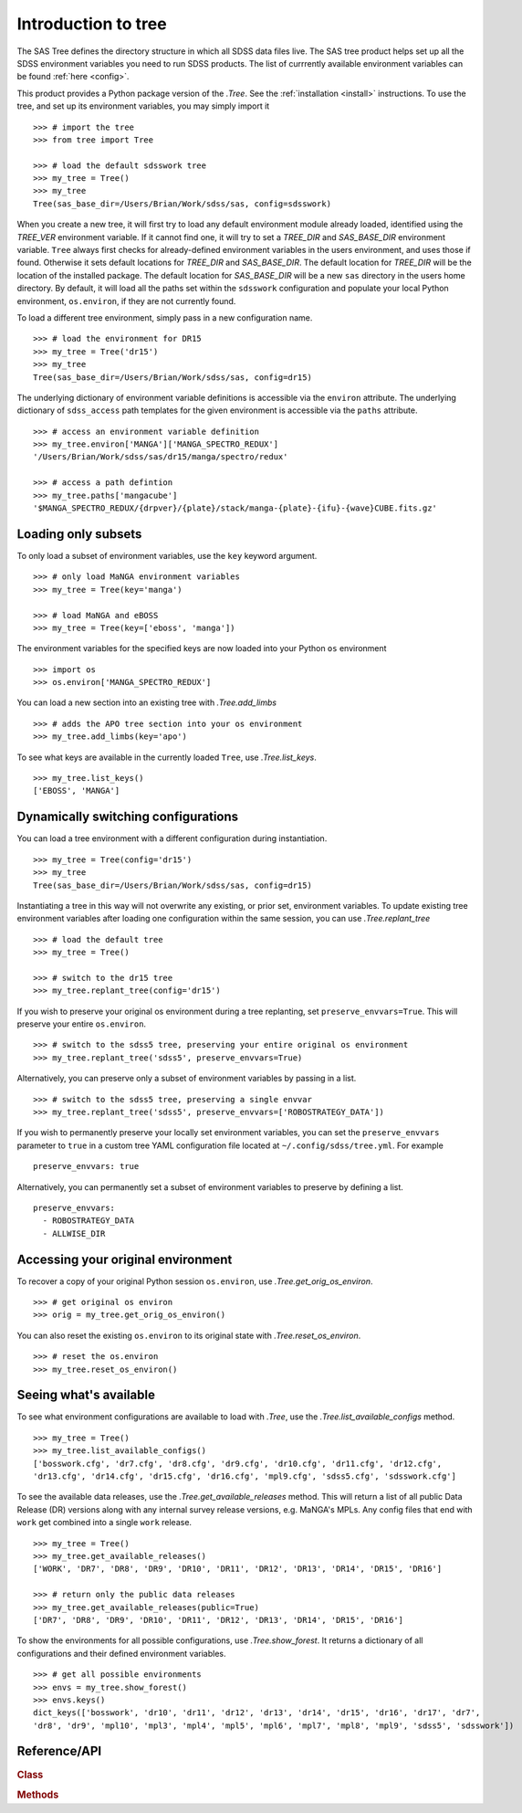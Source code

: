 
.. _intro:

Introduction to tree
====================

The SAS Tree defines the directory structure in which all SDSS data files live.  The SAS tree product helps set up all the
SDSS environment variables you need to run SDSS products. The list of currrently available environment variables can be found
:ref:`here <config>`.

This product provides a Python package version of the `.Tree`.  See the :ref:`installation <install>` instructions.
To use the tree, and set up its environment variables, you may simply import it
::

    >>> # import the tree
    >>> from tree import Tree

    >>> # load the default sdsswork tree
    >>> my_tree = Tree()
    >>> my_tree
    Tree(sas_base_dir=/Users/Brian/Work/sdss/sas, config=sdsswork)

When you create a new tree, it will first try to load any default environment module already loaded, identified using the `TREE_VER`
environment variable.  If it cannot find one, it will try to set a `TREE_DIR` and `SAS_BASE_DIR` environment variable.
``Tree`` always first checks for already-defined environment variables in the users environment, and uses those if found.
Otherwise it sets default locations for `TREE_DIR` and `SAS_BASE_DIR`.  The default location for `TREE_DIR` will be the location
of the installed package.  The default location for `SAS_BASE_DIR` will be a new ``sas`` directory in the users home directory.
By default, it will load all the paths set within the ``sdsswork`` configuration and populate your local Python environment,
``os.environ``, if they are not currently found.

To load a different tree environment, simply pass in a new configuration name.
::

    >>> # load the environment for DR15
    >>> my_tree = Tree('dr15')
    >>> my_tree
    Tree(sas_base_dir=/Users/Brian/Work/sdss/sas, config=dr15)

The underlying dictionary of environment variable definitions is accessible via the ``environ`` attribute.  The underlying dictionary
of ``sdss_access`` path templates for the given environment is accessible via the ``paths`` attribute.
::

    >>> # access an environment variable definition
    >>> my_tree.environ['MANGA']['MANGA_SPECTRO_REDUX']
    '/Users/Brian/Work/sdss/sas/dr15/manga/spectro/redux'

    >>> # access a path defintion
    >>> my_tree.paths['mangacube']
    '$MANGA_SPECTRO_REDUX/{drpver}/{plate}/stack/manga-{plate}-{ifu}-{wave}CUBE.fits.gz'

Loading only subsets
--------------------

To only load a subset of environment variables, use the ``key`` keyword argument.
::

    >>> # only load MaNGA environment variables
    >>> my_tree = Tree(key='manga')

    >>> # load MaNGA and eBOSS
    >>> my_tree = Tree(key=['eboss', 'manga'])

The environment variables for the specified keys are now loaded into your Python ``os`` environment
::

    >>> import os
    >>> os.environ['MANGA_SPECTRO_REDUX']

You can load a new section into an existing tree with `.Tree.add_limbs`
::

    >>> # adds the APO tree section into your os environment
    >>> my_tree.add_limbs(key='apo')

To see what keys are available in the currently loaded ``Tree``, use `.Tree.list_keys`.
::

    >>> my_tree.list_keys()
    ['EBOSS', 'MANGA']


Dynamically switching configurations
------------------------------------

You can load a tree environment with a different configuration during instantiation.
::

    >>> my_tree = Tree(config='dr15')
    >>> my_tree
    Tree(sas_base_dir=/Users/Brian/Work/sdss/sas, config=dr15)

Instantiating a tree in this way will not overwrite any existing, or prior set, environment variables.  To
update existing tree environment variables after loading one configuration within the same session, you
can use `.Tree.replant_tree`
::

    >>> # load the default tree
    >>> my_tree = Tree()

    >>> # switch to the dr15 tree
    >>> my_tree.replant_tree(config='dr15')

If you wish to preserve your original os environment during a tree replanting, set ``preserve_envvars=True``.  This will preserve your
entire ``os.environ``.
::

    >>> # switch to the sdss5 tree, preserving your entire original os environment
    >>> my_tree.replant_tree('sdss5', preserve_envvars=True)

Alternatively, you can preserve only a subset of environment variables by passing in a list.
::

    >>> # switch to the sdss5 tree, preserving a single envvar
    >>> my_tree.replant_tree('sdss5', preserve_envvars=['ROBOSTRATEGY_DATA'])

If you wish to permanently preserve your locally set environment variables, you can set the ``preserve_envvars`` parameter to ``true`` in
a custom tree YAML configuration file located at ``~/.config/sdss/tree.yml``.  For example
::

    preserve_envvars: true

Alternatively, you can permanently set a subset of environment variables to preserve by defining a list.
::

    preserve_envvars:
      - ROBOSTRATEGY_DATA
      - ALLWISE_DIR


Accessing your original environment
-----------------------------------

To recover a copy of your original Python session ``os.environ``, use `.Tree.get_orig_os_environ`.
::

    >>> # get original os environ
    >>> orig = my_tree.get_orig_os_environ()

You can also reset the existing ``os.environ`` to its original state with `.Tree.reset_os_environ`.
::

    >>> # reset the os.environ
    >>> my_tree.reset_os_environ()

Seeing what's available
-----------------------

To see what environment configurations are available to load with `.Tree`, use the `.Tree.list_available_configs` method.
::

    >>> my_tree = Tree()
    >>> my_tree.list_available_configs()
    ['bosswork.cfg', 'dr7.cfg', 'dr8.cfg', 'dr9.cfg', 'dr10.cfg', 'dr11.cfg', 'dr12.cfg',
    'dr13.cfg', 'dr14.cfg', 'dr15.cfg', 'dr16.cfg', 'mpl9.cfg', 'sdss5.cfg', 'sdsswork.cfg']

To see the available data releases, use the `.Tree.get_available_releases` method.  This will return a list of
all public Data Release (DR) versions along with any internal survey release versions, e.g. MaNGA's MPLs.  Any config
files that end with ``work`` get combined into a single ``work`` release.
::

    >>> my_tree = Tree()
    >>> my_tree.get_available_releases()
    ['WORK', 'DR7', 'DR8', 'DR9', 'DR10', 'DR11', 'DR12', 'DR13', 'DR14', 'DR15', 'DR16']

    >>> # return only the public data releases
    >>> my_tree.get_available_releases(public=True)
    ['DR7', 'DR8', 'DR9', 'DR10', 'DR11', 'DR12', 'DR13', 'DR14', 'DR15', 'DR16']

To show the environments for all possible configurations, use `.Tree.show_forest`.  It returns a dictionary of all configurations
and their defined environment variables.
::

    >>> # get all possible environments
    >>> envs = my_tree.show_forest()
    >>> envs.keys()
    dict_keys(['bosswork', 'dr10', 'dr11', 'dr12', 'dr13', 'dr14', 'dr15', 'dr16', 'dr17', 'dr7',
    'dr8', 'dr9', 'mpl10', 'mpl3', 'mpl4', 'mpl5', 'mpl6', 'mpl7', 'mpl8', 'mpl9', 'sdss5', 'sdsswork'])

.. _tree-api:

Reference/API
-------------

.. rubric:: Class

.. autosummary:: tree.tree.Tree

.. rubric:: Methods

.. autosummary::

    tree.tree.Tree.add_limbs
    tree.tree.Tree.list_keys
    tree.tree.Tree.replant_tree
    tree.tree.Tree.get_orig_os_environ
    tree.tree.Tree.reset_os_environ
    tree.tree.Tree.list_available_configs
    tree.tree.Tree.get_available_releases
    tree.tree.Tree.show_forest
    tree.tree.Tree.set_product_root


